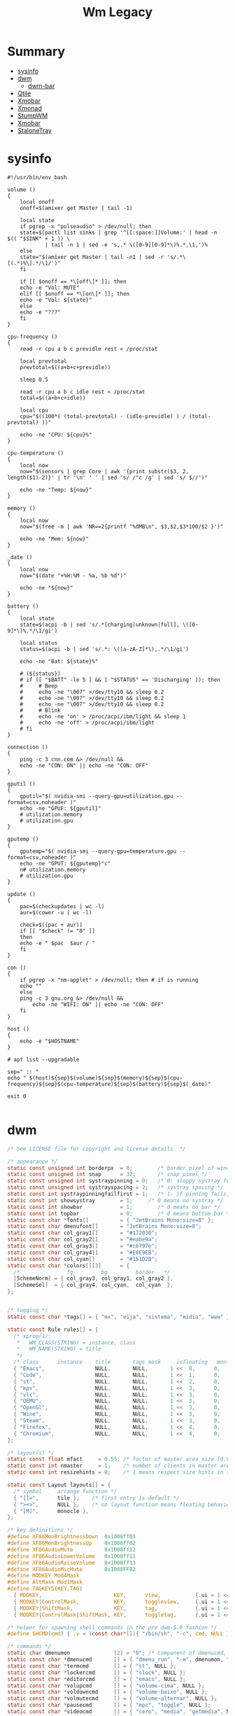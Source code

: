 #+TITLE: Wm Legacy

* Summary
  :PROPERTIES:
  :TOC:      :include all :depth 2 :ignore this
  :END:
:CONTENTS:
- [[#sysinfo][sysinfo]]
- [[#dwm][dwm]]
  - [[#dwm-bar][dwm-bar]]
- [[#qtile][Qtile]]
- [[#xmobar][Xmobar]]
- [[#xmonad][Xmonad]]
- [[#stumpwm][StumpWM]]
- [[#xmobar][Xmobar]]
- [[#stalonetray][StaloneTray]]
:END:

* sysinfo
   #+begin_src shell-script
   #!/usr/bin/env bash

   volume ()
   {
       local onoff
       onoff=$(amixer get Master | tail -1)

       local state
       if pgrep -x "pulseaudio" > /dev/null; then
	   state=$(pactl list sinks | grep '^[[:space:]]Volume:' | head -n $(( "$SINK" + 1 )) \
		       | tail -n 1 | sed -e 's,.* \([0-9][0-9]*\)%.*,\1,')%
       else
	   state="$(amixer get Master | tail -n1 | sed -r 's/.*\[(.*)%\].*/\1/')"
       fi

       if [[ $onoff == *\[off\]* ]]; then
	   echo -e "Vol: MUTE"
       elif [[ $onoff == *\[on\]* ]]; then
	   echo -e "Vol: ${state}"
       else
	   echo -e "???"
       fi
   }

   cpu-frequency ()
   {
       read -r cpu a b c previdle rest < /proc/stat

       local prevtotal
       prevtotal=$((a+b+c+previdle))

       sleep 0.5

       read -r cpu a b c idle rest < /proc/stat
       total=$((a+b+c+idle))

       local cpu
       cpu="$((100*( (total-prevtotal) - (idle-previdle) ) / (total-prevtotal) ))"

       echo -ne "CPU: ${cpu}%"
   }

   cpu-temperature ()
   {
       local now
       now="$(sensors | grep Core | awk '{print substr($3, 2, length($1)-2)}' | tr '\n' ' ' | sed 's/ /°c /g' | sed 's/ $//')"

       echo -ne "Temp: ${now}"
   }

   memory ()
   {
       local now
       now="$(free -m | awk 'NR==2{printf "%dMB\n", $3,$2,$3*100/$2 }')"

       echo -ne "Mem: ${now}"
   }

   _date ()
   {
       local now
       now="$(date "+%H:%M - %a, %b %d")"

       echo -ne "${now}"
   }

   battery ()
   {
       local state
       state=$(acpi -b | sed 's/.*[charging|unknown|full], \([0-9]*\)%.*/\1/gi')

       local status
       status=$(acpi -b | sed 's/.*: \([a-zA-Z]*\),.*/\1/gi')

       echo -ne "Bat: ${state}%"

       # (${status})
       # if ([ "$BATT" -le 5 ] && [ "$STATUS" == 'Discharging' ]); then
       #     # Beep
       #     echo -ne "\007" >/dev/tty10 && sleep 0.2
       #     echo -ne "\007" >/dev/tty10 && sleep 0.2
       #     echo -ne "\007" >/dev/tty10 && sleep 0.2
       #     # Blink
       #     echo -ne 'on' > /proc/acpi/ibm/light && sleep 1
       #     echo -ne 'off' > /proc/acpi/ibm/light
       # fi
   }

   connection ()
   {
       ping -c 3 cnn.com &> /dev/null &&
	   echo -ne "CON: ON" || echo -ne "CON: OFF"
   }

   gputil ()
   {
       gputil="$( nvidia-smi --query-gpu=utilization.gpu --format=csv,noheader )"
       echo -ne "GPUF: ${gputil}"
       # utilization.memory
       # utilization.gpu
   }

   gputemp ()
   {
       gputemp="$( nvidia-smi --query-gpu=temperature.gpu --format=csv,noheader )"
       echo -ne "GPUT: ${gputemp}°c"
       n# utilization.memory
       # utilization.gpu
   }

   update ()
   {
       pac=$(checkupdates | wc -l)
       aur=$(cower -u | wc -l)

       check=$((pac + aur))
       if [[ "$check" != "0" ]]
       then
	   echo -e " $pac  $aur / "
       fi
   }

   con ()
   {
       if pgrep -x "nm-applet" > /dev/null; then # if is running
	   echo ""
       else
	   ping -c 3 gnu.org &> /dev/null &&
	       echo -ne "WIFI: ON" || echo -ne "CON: OFF"
       fi
   }

   host ()
   {
       echo -e "$HOSTNAME"
   }

   # apt list --upgradable

   sep=" :: "
   echo " $(host)${sep}$(volume)${sep}$(memory)${sep}$(cpu-frequency)${sep}$(cpu-temperature)${sep}$(battery)${sep}$(_date)"

   exit 0

   #+end_src
* dwm
    #+begin_src c
    /* See LICENSE file for copyright and license details. */

    /* appearance */
    static const unsigned int borderpx  = 0;        /* border pixel of windows */
    static const unsigned int snap      = 32;       /* snap pixel */
    static const unsigned int systraypinning = 0;   /* 0: sloppy systray follows selected monitor, >0: pin systray to monitor X */
    static const unsigned int systrayspacing = 2;   /* systray spacing */
    static const int systraypinningfailfirst = 1;   /* 1: if pinning fails, display systray on the first monitor, False: display systray on the last monitor*/
    static const int showsystray        = 1;     /* 0 means no systray */
    static const int showbar            = 1;        /* 0 means no bar */
    static const int topbar             = 0;        /* 0 means bottom bar */
    static const char *fonts[]          = { "JetBrains Mono:size=8" };
    static const char dmenufont[]       = "JetBrains Mono:size=8";
    static const char col_gray1[]       = "#172030";
    static const char col_gray2[]       = "#eabe9a";
    static const char col_gray3[]       = "#c6797e";
    static const char col_gray4[]       = "#E8E9EB";
    static const char col_cyan[]        = "#151D2B";
    static const char *colors[][3]      = {
      /*               fg         bg         border   */
      [SchemeNorm] = { col_gray3, col_gray1, col_gray2 },
      [SchemeSel]  = { col_gray4, col_cyan,  col_cyan  },
    };


    /* tagging */
    static const char *tags[] = { "mx", "eija", "sistema", "midia", "www" };

    static const Rule rules[] = {
      /* xprop(1):
       ,*	WM_CLASS(STRING) = instance, class
       ,*	WM_NAME(STRING) = title
       ,*/
      /* class      instance    title       tags mask     isfloating   monitor */
      { "Emacs",                NULL,       NULL,       1 <<  0,      0,           -1 },
      { "Code",                 NULL,       NULL,       1 <<  1,      0,           -1 },
      { "st",                   NULL,       NULL,       1 <<  2,      0,           -1 },
      { "mpv",                  NULL,       NULL,       1 <<  3,      0,           -1 },
      { "vlc",                  NULL,       NULL,       1 <<  3,      0,           -1 },
      { "QEMU",                 NULL,       NULL,       1 <<  3,      0,           -1 },
      { "OpenGl",               NULL,       NULL,       1 <<  3,      0,           -1 },
      { "Wine",                 NULL,       NULL,       1 <<  3,      0,           -1 },
      { "Steam",                NULL,       NULL,       1 <<  3,      0,           -1 },
      { "Firefox",              NULL,       NULL,       1 <<  4,      0,           -1 },
      { "Chromium",             NULL,       NULL,       1 <<  4,      0,           -1 },
    };

    /* layout(s) */
    static const float mfact     = 0.55; /* factor of master area size [0.05..0.95] */
    static const int nmaster     = 1;    /* number of clients in master area */
    static const int resizehints = 0;    /* 1 means respect size hints in tiled resizals */

    static const Layout layouts[] = {
      /* symbol     arrange function */
      { "[]=",      tile },    /* first entry is default */
      { "><>",      NULL },    /* no layout function means floating behavior */
      { "[M]",      monocle },
    };

    /* key definitions */
    #define XF86MonBrightnessDown  0x1008ff03
    #define XF86MonBrightnessUp    0x1008ff02
    #define XF86AudioMute	       0x1008ff12
    #define XF86AudioLowerVolume   0x1008ff11
    #define XF86AudioRaiseVolume   0x1008ff13
    #define XF86AudioMicMute       0x1008FFB2
    #define MODKEY Mod4Mask
    #define AltMask Mod1Mask
    #define TAGKEYS(KEY,TAG)                                                \
      { MODKEY,                       KEY,      view,           {.ui = 1 << TAG} }, \
      { MODKEY|ControlMask,           KEY,      toggleview,     {.ui = 1 << TAG} }, \
      { MODKEY|ShiftMask,             KEY,      tag,            {.ui = 1 << TAG} }, \
      { MODKEY|ControlMask|ShiftMask, KEY,      toggletag,      {.ui = 1 << TAG} },

    /* helper for spawning shell commands in the pre dwm-5.0 fashion */
    #define SHCMD(cmd) { .v = (const char*[]){ "/bin/sh", "-c", cmd, NULL } }

    /* commands */
    static char dmenumon              [2] = "0"; /* component of dmenucmd, manipulated in spawn() */
    static const char *dmenucmd       [] = { "dmenu_run", "-m", dmenumon, "-fn", dmenufont, "-nb", col_gray1, "-nf", col_gray3, "-sb", col_cyan, "-sf", col_gray4, NULL };
    static const char *termcmd        [] = { "st", NULL };
    static const char *lockercmd      [] = { "slock", NULL };
    static const char *editorcmd      [] = { "emacs", NULL };
    static const char *volupcmd       [] = { "volume-cima", NULL };
    static const char *voldowncmd     [] = { "volume-baixo", NULL };
    static const char *volmutecmd     [] = { "volume-alternar", NULL };
    static const char *pausecmd       [] = { "mpc", "toggle", NULL };
    static const char *videocmd       [] = { "cero", "media", "getmedia", NULL };
    static const char *audiocmd       [] = { "cero", "media", "getmedia", "vorbis",  NULL };
    static const char *playcmd        [] = { "tocar", NULL };
    static const char *shotcmd        [] = { "tirador", NULL };

    static Key keys[] = {
      /* modifier             key                        function        argument */
      { MODKEY|AltMask,       XK_p,                      spawn,          {.v = dmenucmd } },
      { MODKEY,               XK_Return,                 spawn,          {.v = termcmd } },
      { MODKEY|AltMask,       XK_b,                      togglebar,      {0} },
      { MODKEY,               XK_s,                      focusstack,     {.i = +1 } },
      { MODKEY,               XK_w,                      focusstack,     {.i = -1 } },
      { MODKEY|AltMask,       XK_i,                      incnmaster,     {.i = +1 } },
      { MODKEY|AltMask,       XK_d,                      incnmaster,     {.i = -1 } },
      { MODKEY|AltMask,       XK_h,                      setmfact,       {.f = -0.05} },
      { MODKEY|AltMask,       XK_l,                      setmfact,       {.f = +0.05} },
      { MODKEY|AltMask,       XK_Return,                 zoom,           {0} },
      { MODKEY,               XK_Tab,                    view,           {0} },
      { MODKEY|AltMask,       XK_c,                      killclient,     {0} },
      { MODKEY|AltMask,       XK_t,                      setlayout,      {.v = &layouts[0]} },
      { MODKEY|AltMask,       XK_f,                      setlayout,      {.v = &layouts[1]} },
      { MODKEY|AltMask,       XK_m,                      setlayout,      {.v = &layouts[2]} },
      { MODKEY|AltMask,       XK_space,                  setlayout,      {0} },
      { MODKEY|ShiftMask,     XK_space,                  togglefloating, {0} },
      { MODKEY|AltMask,       XK_0,                      view,           {.ui = ~0 } },
      { MODKEY|ShiftMask,     XK_0,                      tag,            {.ui = ~0 } },
      { MODKEY|AltMask,       XK_comma,                  focusmon,       {.i = -1 } },
      { MODKEY|AltMask,       XK_period,                 focusmon,       {.i = +1 } },
      { MODKEY|ShiftMask,     XK_comma,                  tagmon,         {.i = -1 } },
      { MODKEY|ShiftMask,     XK_period,                 tagmon,         {.i = +1 } },
      { MODKEY|AltMask,       XK_q,                      quit,          {0} },
      TAGKEYS(                XK_1,                                      0)
      TAGKEYS(                XK_2,                                      1)
      TAGKEYS(                XK_3,                                      2)
      TAGKEYS(                XK_4,                                      3)
      TAGKEYS(                XK_5,                                      4)
      TAGKEYS(                XK_6,                                      5)
      { 0,                    XF86AudioMute,             spawn,         {.v = volmutecmd} }, // CUSTOM KEYS
      { 0,                    XF86AudioRaiseVolume,      spawn,         {.v = volupcmd}   },
      { 0,                    XF86AudioLowerVolume,      spawn,         {.v = voldowncmd} },
      { MODKEY|ShiftMask,     XK_e,                      spawn,         {.v = volmutecmd} },
      { MODKEY|ShiftMask,     XK_w,                      spawn,         {.v = volupcmd}   },
      { MODKEY|ShiftMask,     XK_s,                      spawn,         {.v = voldowncmd} },
      { 0,                    XK_Print,                  spawn,         {.v = shotcmd}    },
      { MODKEY,               XK_l,                      spawn,         {.v = lockercmd}  },
      { MODKEY,               XK_e,                      spawn,         {.v = editorcmd}  },
      { MODKEY,               XK_x,                      spawn,         {.v = dmenucmd}  },
      { MODKEY|ShiftMask,     XK_p,                      spawn,         {.v = playcmd}    },
      { MODKEY|ShiftMask,     XK_a,                      spawn,         {.v = audiocmd}   },
      { MODKEY|ShiftMask,     XK_v,                      spawn,         {.v = videocmd}   },
      { MODKEY,               XK_space,                  spawn,         {.v = pausecmd}   },
    };

    /* button definitions */ /* click can be ClkTagBar, ClkLtSymbol, ClkStatusText, ClkWinTitle, ClkClientWin, or ClkRootWin */
    static Button buttons[] = {
      /* click                event mask      button          function        argument */
      { ClkLtSymbol,          0,              Button1,        setlayout,      {0} },
      { ClkLtSymbol,          0,              Button3,        setlayout,      {.v = &layouts[2]} },
      { ClkWinTitle,          0,              Button2,        zoom,           {0} },
      { ClkStatusText,        0,              Button2,        spawn,          {.v = termcmd } },
      { ClkClientWin,         MODKEY,         Button1,        movemouse,      {0} },
      { ClkClientWin,         MODKEY,         Button2,        togglefloating, {0} },
      { ClkClientWin,         MODKEY,         Button3,        resizemouse,    {0} },
      { ClkTagBar,            0,              Button1,        view,           {0} },
      { ClkTagBar,            0,              Button3,        toggleview,     {0} },
      { ClkTagBar,            MODKEY,         Button1,        tag,            {0} },
      { ClkTagBar,            MODKEY,         Button3,        toggletag,      {0} },
    };
    #+end_src
** dwm-bar
***
    #+begin_src shell-script




    #+end_src

* Qtile
   #+begin_src python
		    widget.Sep(padding=10),
		    widget.KeyboardLayout(
			configured_keyboards=["us", "br"], foreground=COLORS.pink,
		    ),
		    widget.Wallpaper(random_selection=True, label=False),

    widget.CheckUpdates(
			colour_no_updates=COLORS.black,
			colour_have_updates=COLORS.red,
			custom_command="checkupdates",
		    ),
		    widget.Sep(padding=10),
		    widget.CapsNumLockIndicator(foreground=COLORS.white),
		    widget.Sep(padding=10),
		    widget.KeyboardLayout(
			configured_keyboards=["us", "pt"], foreground=COLORS.white
		    ),
		    widget.Sep(padding=10),
		    widget.Sep(padding=10),
		    widget.Battery(
			format="{percent:2.0%} {hour:d}:{min:02d}",
			update_delay=5,
			foreground=COLORS.white,
			low_foreground=COLORS.red,
		    ),


   keys_external = []
   keys = keys + keys_external

    Bucks
   COLORS = {
       "black": "000000",
       "white": "eee1c6",
       "red": "e81e17",
       "blue": "0077c0",
       "yellow": "9A7500",
       "orange": "e3a32d",
       "gray": "7a6e53",
       "green": "00471b",
   }

    Nord Light
   COLORS = {
       "black": "2E3440",
       "white": "E5E9F0",
       "red": "ff6655",
       "blue": "60728C",
       "yellow": "9A7500",
       "orange": "AC4426",
       "gray": "dfdfdf",
       "green": "4F894C",
   }

   screens = [
       Screen(
	   top=bar.Bar(
	       [
		   widget.GroupBox(
		       highlight_method="block",
		       rounded=False,
		       this_current_screen_border=COLORS["red"],
		       inactive=COLORS["white"],
		       active=COLORS["white"],
		       urgent_text=COLORS["green"],
		       background=COLORS["blue"],
		       foreground=COLORS["gray"],
		       hide_unused=True,
		   ),
		   widget.WindowName(
		       fontsize=12,
		       foreground=COLORS["black"],
		       padding=10,
		       show_state=False,
		   ),
		   widget.Prompt(foreground=COLORS["black"], ignore_dups_history=True),
		   widget.Systray(padding=10, foreground=COLORS["black"]),
		   widget.Sep(padding=10),
		   widget.Volume(
		       update_interval=5,
		       foreground=COLORS["black"],
			emoji=True,
		       padding=10,
		   ),
		   widget.Sep(padding=10),
		   widget.ThermalSensor(foreground=COLORS["black"]),
		   widget.Sep(padding=10),
		    widget.CheckUpdates(
			colour_no_updates=COLORS["black"],
			colour_have_updates=COLORS["red"],
			custom_command="checkupdates",
		    ),
		    widget.Sep(padding=10),
		    widget.CapsNumLockIndicator(foreground=COLORS["black"]),
		    widget.Sep(padding=10),
		    widget.KeyboardLayout(
			configured_keyboards=["us", "pt"], foreground=COLORS["black"]
		    ),
		    widget.Sep(padding=10),
		   widget.Memory(foreground=COLORS["black"]),
		    widget.Sep(padding=10),
		    widget.Battery(
			format="{percent:2.0%} {hour:d}:{min:02d}",
			update_delay=5,
			foreground=COLORS["black"],
			low_foreground=COLORS["red"],
		    ),
		   widget.Sep(padding=10),
		   widget.Clock(format=" %a %d %b %I:%M %p ", foreground=COLORS["black"]),
		   widget.Wallpaper(
		       random_selection=True, foreground=COLORS["black"], label=False
		   ),
	       ],
	       size=25,
	       background=COLORS["white"],
	   ),
       ),
   ]


	for x in {
	    "emacs",
	    "st",
	    "nm-applet",
	    "dunst",
	    "unclutter",
	    f"feh --recursive --randomize --bg-fill {PICTURES}/wallpapers".split(),
	    "udiskie --use-udisks2".split(),
	}:
	    subprocess.run([x], check=False)
	subprocess.Popen(["nm-applet"])

   #+end_src
* Xmobar
   #+begin_src haskell
	   -- -- weather monitor
	   -- , Run Weather "SBBR" [ "--template", "<skyCondition> | <fc=#4682B4><tempC></fc>°C | <fc=#4682B4><rh></fc>% | <fc=#4682B4><pressure></fc>hPa"
	   --                      ] 13000
   -- %StdinReader% }{
	   -- -- screen brightness
	   -- , Run Brightness ["-t", "Brightness: [<bar>]"] 10

   position = Static { xpos = 0, ypos = 750, width = 1346, height = 20 }
   #+end_src
* Xmonad
   #+begin_src haskell
   import Graphics.X11.ExtraTypes.XF86

   , ( (0, xF86XK_AudioRaiseVolume), spawn  "pactl set-sink-volume @DEFAULT_SINK@ +5%")
   , ( (0, xF86XK_AudioLowerVolume), spawn  "pactl set-sink-volume @DEFAULT_SINK@ -5%")
   , ( (0, xF86XK_AudioMute)       , spawn  "pactl set-sink-mute @DEFAULT_SINK@ toggle")

	 -- Toggle the status bar gap
       -- Use this binding with avoidStruts from Hooks.ManageDocks.
       -- See also the statusBar function from Hooks.DynamicLog.
       --
       -- , ((modm .|. altMask, xK_b     ), sendMessage ToggleStruts)


       -- ++

       -- --
       -- -- mod-{w,e,r}, Switch to physical/Xinerama screens 1, 2, or 3
       -- -- mod-shift-{w,e,r}, Move client to screen 1, 2, or 3
       -- --
       -- [((m .|. modm, key), screenWorkspace sc >>= flip whenJust (windows . f))
       --     | (key, sc) <- zip [xK_w, xK_e, xK_r] [0..]
       --     , (f, m) <- [(W.view, 0), (W.shift, shiftMask)]]

   #+end_src
* StumpWM
   #+BEGIN_SRC lisp

   ;; ------------
   ;; SWANK / SLYNK
   ;; ------------

   ;; (require 'swank)
   ;; (swank:create-server)


   (ql:quickload "clx-truetype")
   (load-module "ttf-fonts")
   (set-font (make-instance 'xft:font :family "Hack Mono" :subfamily "Book" :size 11))


   ;; (define-key *top-map* (kbd "s-R") "kill-and-remove")
   ;; (define-key *top-map* (kbd "s-v") "split-and-switch")
   ;; (define-key *top-map* (kbd "s-h") "hsplit-and-switch")


   ;;*time-modeline-string* "%a %b %e %k:%M"
   ;; (ql:quickload :clx)
   ;; (ql:quickload :cl-ppcre)
   ;; (ql:quickload :swank)
   ;; (ql:quickload :stumpwm)
   ;; (stumpwm:stumpwm)
   ;; (quit)

   ;; ---------------
   ;; Fixed window numbers for certain programs

   ;; (defparameter *window-class-renumber*
   ;;   '(("Emacs" . 0)
   ;;     ("Next" . 1)
   ;;     ("mpv" . 2)
   ;;     ("firefox" . 3)
   ;;     ("st" . 4))
   ;;   "Alist of window classes to be renumbered, and their target numbers.")

   ;; (defun renumber-window-by-class (win)
   ;;   "Renumber window if its class matches *window-class-renumber*."

   ;;   (let* ((class (window-class win))
   ;;          (target-number (cdr (assoc class *window-class-renumber*
   ;;                                     :test #'string=))))

   ;;     (when target-number
   ;;       (let ((other-win (find-if #'(lambda (win)
   ;;                                     (= (window-number win) target-number))
   ;;                                 (group-windows (window-group win)))))
   ;;         (if other-win
   ;;             (when (string-not-equal class (window-class other-win))
   ;;               ;; other window, different class; switch numbers
   ;;               (setf (window-number other-win) (window-number win))
   ;;               (setf (window-number win) target-number))
   ;;             ;; if there's already a window of this class, do nothing.
   ;;             ;; just keep the new number for this window.

   ;;             ;; else: no other window; target number is free.
   ;;             (setf (window-number win) target-number))

   ;;         ;; finally
   ;;         (update-all-mode-lines)))))

   ;; (add-hook *new-window-hook* 'renumber-window-by-class)
   ;; wifi: %I
   ;; (^B%n^b)

   ;; (progn
   ;;   (load-module "kbd-layouts")
   ;;   (keyboard-layout-list "us" "pt-br"))

   ;; -- STUMPWM CONTRIB MODULES
   ;; (add-to-load-path "~/.local/share/quicklisp/setup.lisp")

   ;; (load-module "ttf-fonts")
   ;; (xft:cache-fonts)
   ;; (set-font (make-instance 'xft:font :family "Hack" :subfamily "Regular" :size 10))



   ;;*time-modeline-string* "%a %b %e %k:%M"


   (define-frame-preference "code"
       (0 t t :class "Emacs"))
   (define-frame-preference "browse"
       (0 t t :class "Chromium"))
   (define-frame-preference "browse"
       (0 t t :class "Firefox"))
   (define-frame-preference "browse"
       (0 t t :class "Next"))
   (define-frame-preference "system"
       (0 t t :class "Xfce4-terminal"))
   (define-frame-preference "media"
       (0 t t :class "mpv"))


   (run-commands
    "grename code"
    "gnewbg browse"
    "gnewbg system"
    "gnewbg media"
    "gnewbg misc"
    "gnewbg 6"
    "gnewbg 7")

   ;; (setf (group-name (car (screen-groups (current-screen)))) "code")
   ;; (gnewbg "system")
   ;; (gnewbg "media")
   ;; (gnewbg "misc")


   (define-key *root-map* (kbd "s-c") "colon1 exec firefox http://www.")

   (run-shell-command "dunst &")
   (run-shell-command "stalonetray -t -p --window-type normal")
   (run-shell-command "gnome-settings-daemon")
   (run-shell-command "gnome-power-manager")
   (run-shell-command "bluetooth-applet &")
   (run-shell-command "pactl load-module module-x11-xsmp &")

   ;; COLORS
   (set-focus-color "#3B4252")
   (set-unfocus-color "#232731")
   (set-win-bg-color "#22272F")

   (defcommand vsplit-and-switch () ()
	       "Splits vertically and switches to next window"
	       (vsplit)
	       (fnext))

   (defcommand hsplit-and-switch () ()
	       "Splits horizontally and switches to next window"
	       (hsplit)
	       (fnext))

   (defcommand toogle-mode-line () ()
	       "Hide/Show Modeline"
	       (stumpwm:toggle-mode-line (stumpwm:current-screen)
					 (stumpwm:current-head)))

   (mapc (lambda (head)
	   (toggle-mode-line (current-screen) head))
	 (screen-heads (current-screen)))


   (defcommand kill-and-remove () ()
	       "Kills the window and removes the frame"
	       (kill)
	       (remove))


   ;; prompt the user for an interactive command. The first arg is an
   ;; optional initial contents.
   ;; (defcommand colon1 (&optional (initial "")) (:rest)
   ;;             (let ((cmd (read-one-line (current-screen) ": " :initial-input initial)))
   ;;               (when cmd
   ;;                 (eval-command cmd t))))


   ;; ;; Read some doc
   ;; (define-key *root-map* (kbd "d") "exec gv")

   ;; ;; Ssh somewhere
   ;; (define-key *root-map* (kbd "C-s") "colon1 exec xterm -e ssh ")

   ;; ;; Web jump (works for Google and Imdb)
   ;; (defmacro make-web-jump (name prefix)
   ;;   `(defcommand ,(intern name) (search) ((:rest ,(concatenate 'string name " search: ")))
   ;;      (substitute #\+ #\Space search)
   ;;      (run-shell-command (concatenate 'string ,prefix search))))

   ;; (make-web-jump "google" "firefox http://www.google.fr/search?q=")
   ;; (make-web-jump "imdb" "firefox http://www.imdb.com/find?q=")

   ;; ;; C-t M-s is a terrble binding, but you get the idea.
   ;; (define-key *root-map* (kbd "M-s") "google")
   ;; (define-key *root-map* (kbd "i") "imdb")

   ;; Message window font
   ;; (set-font "-xos4-terminus-medium-r-normal--14-140-72-72-c-80-iso8859-15")

   ;; ;;; Define window placement policy...

   ;; Last rule to match takes precedence!
   ;; TIP: if the argument to :title or :role begins with an ellipsis, a substring
   ;; match is performed.
   ;; TIP: if the :create flag is set then a missing group will be created and
   ;; restored from *data-dir*/create file.
   ;; TIP: if the :restore flag is set then group dump is restored even for an
   ;; existing group using *data-dir*/restore file.
   ;; (define-frame-preference "Default"
   ;;     ;; frame raise lock (lock AND raise == jumpto)
   ;;     (0 t nil :class "Konqueror" :role "...konqueror-mainwindow")
   ;;   (1 t nil :class "XTerm"))

   ;; (define-frame-preference "Ardour"
   ;;     (0 t   t   :instance "ardour_editor" :type :normal)
   ;;   (0 t   t   :title "Ardour - Session Control")
   ;;   (0 nil nil :class "XTerm")
   ;;   (1 t   nil :type :normal)
   ;;   (1 t   t   :instance "ardour_mixer")
   ;;   (2 t   t   :instance "jvmetro")
   ;;   (1 t   t   :instance "qjackctl")
   ;;   (3 t   t   :instance "qjackctl" :role "qjackctlMainForm"))

   ;; (define-frame-preference "Shareland"
   ;;     (0 t   nil :class "XTerm")
   ;;   (1 nil t   :class "aMule"))

   ;; (define-frame-preference "Emacs"
   ;;     (1 t t :restore "emacs-editing-dump" :title "...xdvi")
   ;;   (0 t t :create "emacs-dump" :class "Emacs"))
   #+END_SRC
* Xmobar
   #+begin_src haskell  ~/.xmobarrc
   -- -*- haskell -*-

   Config {

      -- appearance
	font             = "xft:JetBrains Mono:size=9:bold:antialias=true"
      , bgColor          = "#172030"
      , fgColor          = "#c6797e"
      , position         =  Bottom

      -- layout
      , sepChar          = "%"   -- delineator between plugin names and straight text
      , alignSep         = "}{"  -- separator between left-right alignment

      -- general behavior
      , lowerOnStart     = True    -- send to bottom of window stack on start
      , hideOnStart      = False   -- start with window unmapped (hidden)
      , allDesktops      = True    -- show on all desktops
      , overrideRedirect = True    -- set the Override Redirect flag (Xlib)
      , pickBroadest     = False   -- choose widest display (multi-monitor)
      , persistent       = True    -- enable/disable hiding (True = disabled)
      , template         = " O sol seja louvado! } {  %wifi% %multicpu%  %coretemp%  %battery%  %memory%  %date% "

      -- http://projects.haskell.org/xmobar/#system-monitor-plugins.
      , commands         =
	   -- network activity monitor (dynamic interface resolution)
	   [ Run DynNetwork     [ "--template" , "<dev>: <tx>kB/s|<rx>kB/s"
				, "--Low"      , "1000"       -- units: B/s
				, "--High"     , "5000"       -- units: B/s
				, "--low"      , "darkgray"
				, "--normal"   , "orange"
				, "--high"     , "red"
				] 10


	   , Run Brightness ["-t", ""] 60

	   , Run Com "wmbar-info" [] "wifi" 30

	   -- cpu activity monitor
	   , Run MultiCpu       [ "--template" , "CPU: <total0>% <total1>%"
				, "--Low"      , "50"         -- units: %
				, "--High"     , "85"         -- units: %
				, "--low"      , "darkgray"
				, "--normal"   , "orange"
				, "--high"     , "red"
				] 10

	   -- cpu core temperature monitor
	   , Run CoreTemp       [ "--template" , "TEMP: <core0>°C <core1>°C"
				, "--Low"      , "70"        -- units: °C
				, "--High"     , "80"        -- units: °C
				, "--low"      , "darkgray"
				, "--normal"   , "orange"
				, "--high"     , "red"
				] 50

	   -- memory usage monitor
	   , Run Memory         [ "--template" ,"MEM: <usedratio>%"
				, "--Low"      , "20"        -- units: %
				, "--High"     , "90"        -- units: %
				, "--low"      , "darkgray"
				, "--normal"   , "orange"
				, "--high"     , "red"
				] 10

	   -- battery monitor
	   , Run Battery        [ "--template" , "BAT: <acstatus>"
				, "--Low"      , "10"        -- units: %
				, "--High"     , "80"        -- units: %
				, "--low"      , "red"
				, "--normal"   , "orange"
				, "--high"     , "red"

				, "--" -- battery specific options
					  -- discharging status
					  , "-o"	, "<left>% (<tceimeleft>)"
					  -- AC "on" status
					  , "-O"	, "<fc=#eabe9a>Charging</fc>"
					  -- charged status
					  , "-i"	, "<fc=#1E6378>Charged</fc>"
				] 50

	   -- time and date indicator
	   , Run Date           "<fc=#ABABAB>%F (%a) %T</fc>" "date" 10
	   ]
      }
   #+end_src
* StaloneTray
   #+begin_src conf
   decorations none
   transparent false
   dockapp_mode none
   geometry 1x1-0+750
   background "#172030"
   kludges force_icons_size
   grow_gravity NW
   icon_gravity NW
   icon_size 18
   sticky true
   #window_strut none
   window_type dock
   window_layer bottom
   no_shrink false
   skip_taskbar true
   #+End_src
